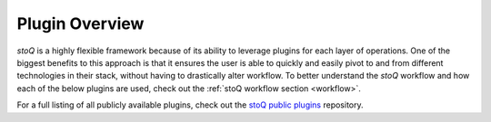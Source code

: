 .. _pluginoverview:

Plugin Overview
===============

`stoQ` is a highly flexible framework because of its ability to leverage plugins for each layer of operations. One of the biggest benefits to this approach is that it ensures the user is able to quickly and easily pivot to and from different technologies in their stack, without having to drastically alter workflow. To better understand the `stoQ` workflow and how each of the below plugins are used, check out the :ref:`stoQ workflow section <workflow>`.

For a full listing of all publicly available plugins, check out the `stoQ public plugins <https://github.com/PUNCH-Cyber/stoq-plugins-public>`_ repository.